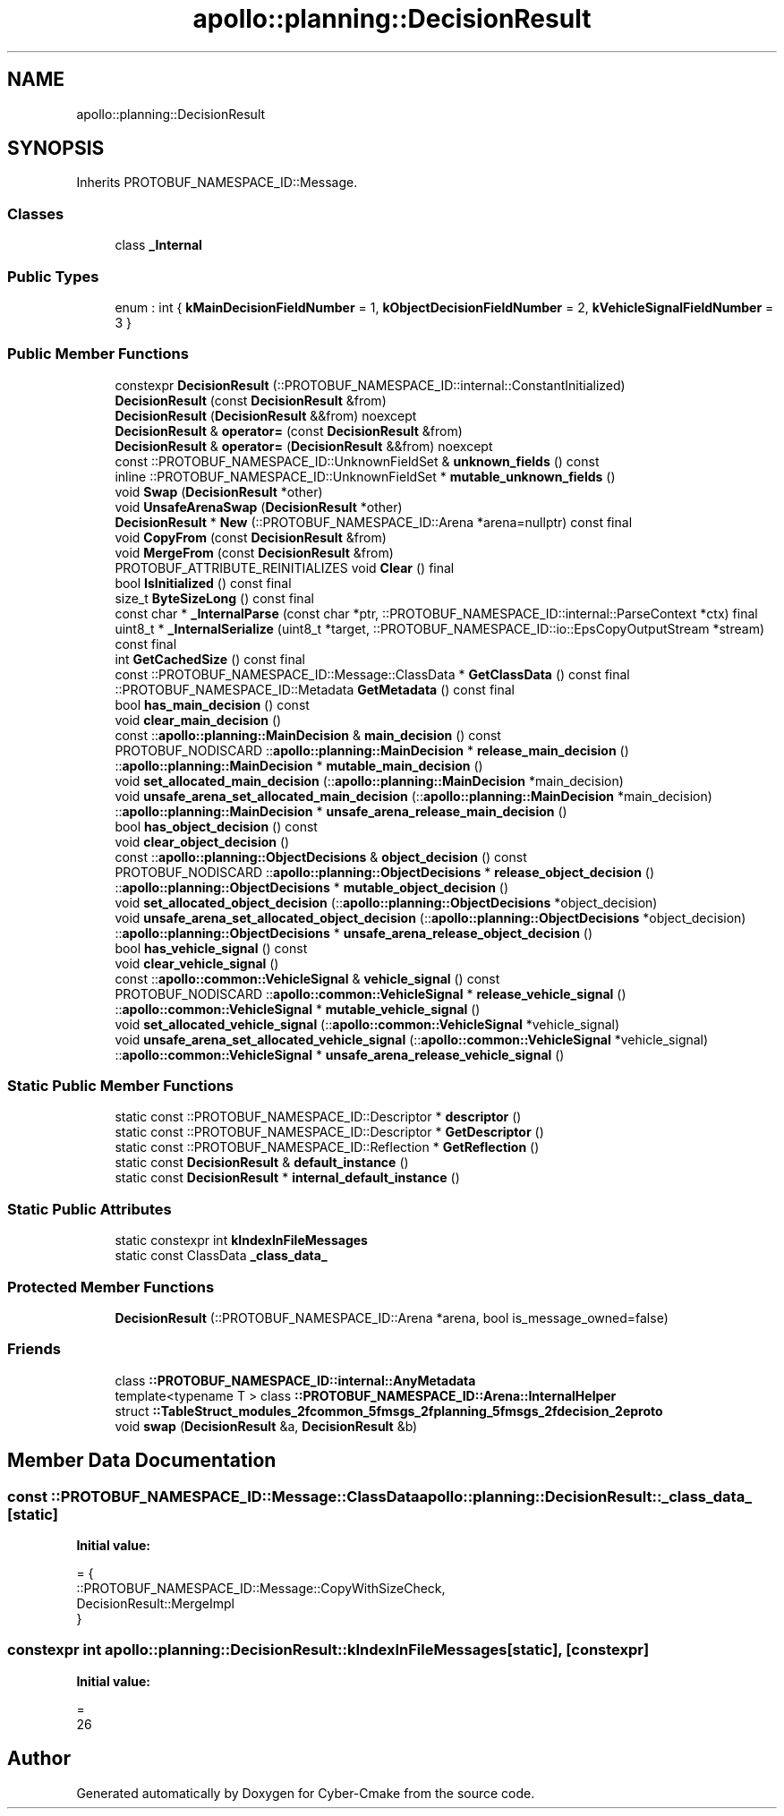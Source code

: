 .TH "apollo::planning::DecisionResult" 3 "Sun Sep 3 2023" "Version 8.0" "Cyber-Cmake" \" -*- nroff -*-
.ad l
.nh
.SH NAME
apollo::planning::DecisionResult
.SH SYNOPSIS
.br
.PP
.PP
Inherits PROTOBUF_NAMESPACE_ID::Message\&.
.SS "Classes"

.in +1c
.ti -1c
.RI "class \fB_Internal\fP"
.br
.in -1c
.SS "Public Types"

.in +1c
.ti -1c
.RI "enum : int { \fBkMainDecisionFieldNumber\fP = 1, \fBkObjectDecisionFieldNumber\fP = 2, \fBkVehicleSignalFieldNumber\fP = 3 }"
.br
.in -1c
.SS "Public Member Functions"

.in +1c
.ti -1c
.RI "constexpr \fBDecisionResult\fP (::PROTOBUF_NAMESPACE_ID::internal::ConstantInitialized)"
.br
.ti -1c
.RI "\fBDecisionResult\fP (const \fBDecisionResult\fP &from)"
.br
.ti -1c
.RI "\fBDecisionResult\fP (\fBDecisionResult\fP &&from) noexcept"
.br
.ti -1c
.RI "\fBDecisionResult\fP & \fBoperator=\fP (const \fBDecisionResult\fP &from)"
.br
.ti -1c
.RI "\fBDecisionResult\fP & \fBoperator=\fP (\fBDecisionResult\fP &&from) noexcept"
.br
.ti -1c
.RI "const ::PROTOBUF_NAMESPACE_ID::UnknownFieldSet & \fBunknown_fields\fP () const"
.br
.ti -1c
.RI "inline ::PROTOBUF_NAMESPACE_ID::UnknownFieldSet * \fBmutable_unknown_fields\fP ()"
.br
.ti -1c
.RI "void \fBSwap\fP (\fBDecisionResult\fP *other)"
.br
.ti -1c
.RI "void \fBUnsafeArenaSwap\fP (\fBDecisionResult\fP *other)"
.br
.ti -1c
.RI "\fBDecisionResult\fP * \fBNew\fP (::PROTOBUF_NAMESPACE_ID::Arena *arena=nullptr) const final"
.br
.ti -1c
.RI "void \fBCopyFrom\fP (const \fBDecisionResult\fP &from)"
.br
.ti -1c
.RI "void \fBMergeFrom\fP (const \fBDecisionResult\fP &from)"
.br
.ti -1c
.RI "PROTOBUF_ATTRIBUTE_REINITIALIZES void \fBClear\fP () final"
.br
.ti -1c
.RI "bool \fBIsInitialized\fP () const final"
.br
.ti -1c
.RI "size_t \fBByteSizeLong\fP () const final"
.br
.ti -1c
.RI "const char * \fB_InternalParse\fP (const char *ptr, ::PROTOBUF_NAMESPACE_ID::internal::ParseContext *ctx) final"
.br
.ti -1c
.RI "uint8_t * \fB_InternalSerialize\fP (uint8_t *target, ::PROTOBUF_NAMESPACE_ID::io::EpsCopyOutputStream *stream) const final"
.br
.ti -1c
.RI "int \fBGetCachedSize\fP () const final"
.br
.ti -1c
.RI "const ::PROTOBUF_NAMESPACE_ID::Message::ClassData * \fBGetClassData\fP () const final"
.br
.ti -1c
.RI "::PROTOBUF_NAMESPACE_ID::Metadata \fBGetMetadata\fP () const final"
.br
.ti -1c
.RI "bool \fBhas_main_decision\fP () const"
.br
.ti -1c
.RI "void \fBclear_main_decision\fP ()"
.br
.ti -1c
.RI "const ::\fBapollo::planning::MainDecision\fP & \fBmain_decision\fP () const"
.br
.ti -1c
.RI "PROTOBUF_NODISCARD ::\fBapollo::planning::MainDecision\fP * \fBrelease_main_decision\fP ()"
.br
.ti -1c
.RI "::\fBapollo::planning::MainDecision\fP * \fBmutable_main_decision\fP ()"
.br
.ti -1c
.RI "void \fBset_allocated_main_decision\fP (::\fBapollo::planning::MainDecision\fP *main_decision)"
.br
.ti -1c
.RI "void \fBunsafe_arena_set_allocated_main_decision\fP (::\fBapollo::planning::MainDecision\fP *main_decision)"
.br
.ti -1c
.RI "::\fBapollo::planning::MainDecision\fP * \fBunsafe_arena_release_main_decision\fP ()"
.br
.ti -1c
.RI "bool \fBhas_object_decision\fP () const"
.br
.ti -1c
.RI "void \fBclear_object_decision\fP ()"
.br
.ti -1c
.RI "const ::\fBapollo::planning::ObjectDecisions\fP & \fBobject_decision\fP () const"
.br
.ti -1c
.RI "PROTOBUF_NODISCARD ::\fBapollo::planning::ObjectDecisions\fP * \fBrelease_object_decision\fP ()"
.br
.ti -1c
.RI "::\fBapollo::planning::ObjectDecisions\fP * \fBmutable_object_decision\fP ()"
.br
.ti -1c
.RI "void \fBset_allocated_object_decision\fP (::\fBapollo::planning::ObjectDecisions\fP *object_decision)"
.br
.ti -1c
.RI "void \fBunsafe_arena_set_allocated_object_decision\fP (::\fBapollo::planning::ObjectDecisions\fP *object_decision)"
.br
.ti -1c
.RI "::\fBapollo::planning::ObjectDecisions\fP * \fBunsafe_arena_release_object_decision\fP ()"
.br
.ti -1c
.RI "bool \fBhas_vehicle_signal\fP () const"
.br
.ti -1c
.RI "void \fBclear_vehicle_signal\fP ()"
.br
.ti -1c
.RI "const ::\fBapollo::common::VehicleSignal\fP & \fBvehicle_signal\fP () const"
.br
.ti -1c
.RI "PROTOBUF_NODISCARD ::\fBapollo::common::VehicleSignal\fP * \fBrelease_vehicle_signal\fP ()"
.br
.ti -1c
.RI "::\fBapollo::common::VehicleSignal\fP * \fBmutable_vehicle_signal\fP ()"
.br
.ti -1c
.RI "void \fBset_allocated_vehicle_signal\fP (::\fBapollo::common::VehicleSignal\fP *vehicle_signal)"
.br
.ti -1c
.RI "void \fBunsafe_arena_set_allocated_vehicle_signal\fP (::\fBapollo::common::VehicleSignal\fP *vehicle_signal)"
.br
.ti -1c
.RI "::\fBapollo::common::VehicleSignal\fP * \fBunsafe_arena_release_vehicle_signal\fP ()"
.br
.in -1c
.SS "Static Public Member Functions"

.in +1c
.ti -1c
.RI "static const ::PROTOBUF_NAMESPACE_ID::Descriptor * \fBdescriptor\fP ()"
.br
.ti -1c
.RI "static const ::PROTOBUF_NAMESPACE_ID::Descriptor * \fBGetDescriptor\fP ()"
.br
.ti -1c
.RI "static const ::PROTOBUF_NAMESPACE_ID::Reflection * \fBGetReflection\fP ()"
.br
.ti -1c
.RI "static const \fBDecisionResult\fP & \fBdefault_instance\fP ()"
.br
.ti -1c
.RI "static const \fBDecisionResult\fP * \fBinternal_default_instance\fP ()"
.br
.in -1c
.SS "Static Public Attributes"

.in +1c
.ti -1c
.RI "static constexpr int \fBkIndexInFileMessages\fP"
.br
.ti -1c
.RI "static const ClassData \fB_class_data_\fP"
.br
.in -1c
.SS "Protected Member Functions"

.in +1c
.ti -1c
.RI "\fBDecisionResult\fP (::PROTOBUF_NAMESPACE_ID::Arena *arena, bool is_message_owned=false)"
.br
.in -1c
.SS "Friends"

.in +1c
.ti -1c
.RI "class \fB::PROTOBUF_NAMESPACE_ID::internal::AnyMetadata\fP"
.br
.ti -1c
.RI "template<typename T > class \fB::PROTOBUF_NAMESPACE_ID::Arena::InternalHelper\fP"
.br
.ti -1c
.RI "struct \fB::TableStruct_modules_2fcommon_5fmsgs_2fplanning_5fmsgs_2fdecision_2eproto\fP"
.br
.ti -1c
.RI "void \fBswap\fP (\fBDecisionResult\fP &a, \fBDecisionResult\fP &b)"
.br
.in -1c
.SH "Member Data Documentation"
.PP 
.SS "const ::PROTOBUF_NAMESPACE_ID::Message::ClassData apollo::planning::DecisionResult::_class_data_\fC [static]\fP"
\fBInitial value:\fP
.PP
.nf
= {
    ::PROTOBUF_NAMESPACE_ID::Message::CopyWithSizeCheck,
    DecisionResult::MergeImpl
}
.fi
.SS "constexpr int apollo::planning::DecisionResult::kIndexInFileMessages\fC [static]\fP, \fC [constexpr]\fP"
\fBInitial value:\fP
.PP
.nf
=
    26
.fi


.SH "Author"
.PP 
Generated automatically by Doxygen for Cyber-Cmake from the source code\&.
